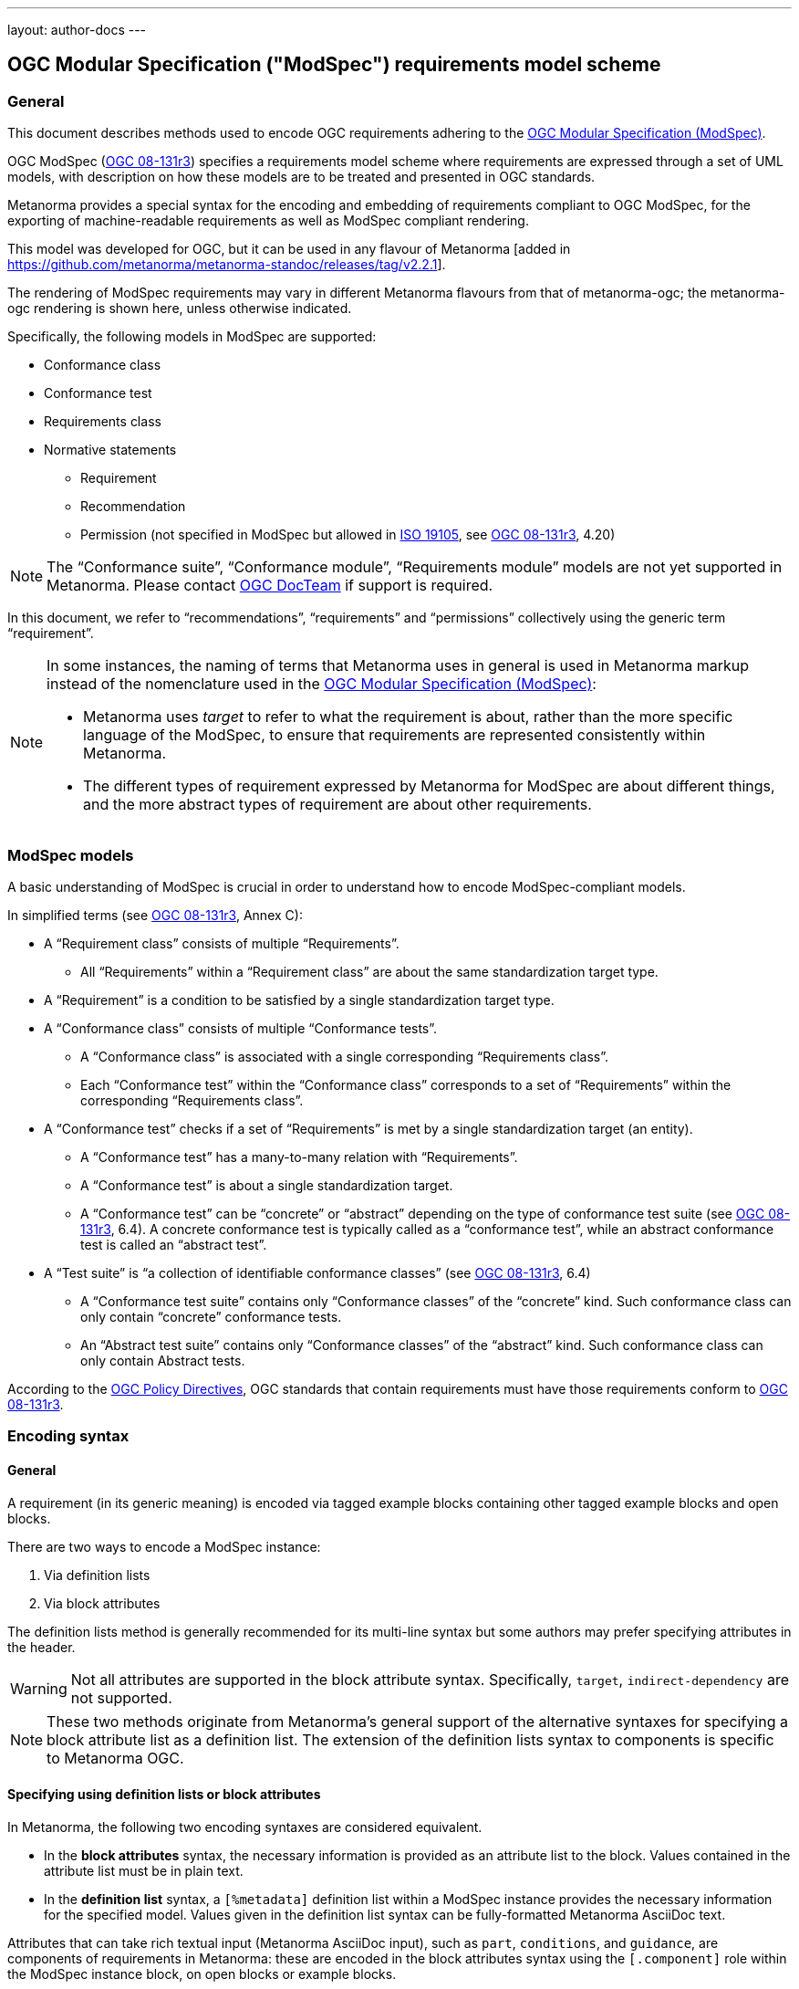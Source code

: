 ---
layout: author-docs
---

== OGC Modular Specification ("ModSpec") requirements model scheme

=== General

This document describes methods used to encode OGC requirements adhering to
the https://www.ogc.org/standards/modularspec[OGC Modular Specification (ModSpec)].

OGC ModSpec (https://portal.ogc.org/files/?artifact_id=34762[OGC 08-131r3])
specifies a requirements model scheme where requirements are expressed through a
set of UML models, with description on how these models are to be treated and
presented in OGC standards.

Metanorma provides a special syntax for the encoding and embedding of
requirements compliant to OGC ModSpec, for the exporting of machine-readable
requirements as well as ModSpec compliant rendering.

This model was developed for OGC, but it can be used in any flavour of
Metanorma [added in https://github.com/metanorma/metanorma-standoc/releases/tag/v2.2.1].

The rendering of ModSpec requirements may vary in different Metanorma flavours from that
of metanorma-ogc; the metanorma-ogc rendering is shown here, unless otherwise indicated.

Specifically, the following models in ModSpec are supported:

* Conformance class
* Conformance test
* Requirements class
* Normative statements
** Requirement
** Recommendation
** Permission (not specified in ModSpec but allowed in
https://www.iso.org/standard/26010.html[ISO 19105],
see https://portal.ogc.org/files/?artifact_id=34762[OGC 08-131r3], 4.20)

NOTE: The "`Conformance suite`", "`Conformance module`", "`Requirements module`"
models are not yet supported in Metanorma. Please contact
https://www.ogc.org/projects/groups/docteam[OGC DocTeam] if support is required.

In this document, we refer to "`recommendations`", "`requirements`" and
"`permissions`" collectively using the generic term "`requirement`".

[NOTE]
--
In some instances, the naming of terms that Metanorma uses in general is
used in Metanorma markup instead of the nomenclature used in the
https://www.ogc.org/standards/modularspec[OGC Modular Specification (ModSpec)]:

* Metanorma uses _target_ to refer to what the requirement is about, rather
than the more specific language of the ModSpec, to ensure that requirements are
represented consistently within Metanorma.

* The different types of requirement expressed by Metanorma for ModSpec are about
different things, and the more abstract types of requirement are about other
requirements.
--

=== ModSpec models

A basic understanding of ModSpec is crucial in order to understand how to encode
ModSpec-compliant models.

In simplified terms (see https://portal.ogc.org/files/?artifact_id=34762[OGC 08-131r3], Annex C):

* A "`Requirement class`" consists of multiple "`Requirements`".

** All "`Requirements`" within a "`Requirement class`" are about the same
standardization target type.

* A "`Requirement`" is a condition to be satisfied by a single standardization
target type.

* A "`Conformance class`" consists of multiple "`Conformance tests`".

** A "`Conformance class`" is associated with a single corresponding
"`Requirements class`".

** Each "`Conformance test`" within the "`Conformance class`"
corresponds to a set of "`Requirements`" within the corresponding
"`Requirements class`".

* A "`Conformance test`" checks if a set of "`Requirements`" is met by a single
standardization target (an entity).

** A "`Conformance test`" has a many-to-many relation with "`Requirements`".

** A "`Conformance test`" is about a single standardization target.

** A "`Conformance test`" can be "`concrete`" or "`abstract`" depending on the
type of conformance test suite (see https://portal.ogc.org/files/?artifact_id=34762[OGC 08-131r3], 6.4). A concrete conformance test is typically called as a "`conformance test`",
while an abstract conformance test is called an "`abstract test`".

* A "`Test suite`" is "`a collection of identifiable conformance classes`"
(see https://portal.ogc.org/files/?artifact_id=34762[OGC 08-131r3], 6.4)

** A "`Conformance test suite`" contains only "`Conformance classes`" of the
"`concrete`" kind. Such conformance class can only contain "`concrete`"
conformance tests.

** An "`Abstract test suite`" contains only "`Conformance classes`" of the
"`abstract`" kind. Such conformance class can only contain Abstract tests.

// NOTE: In order to match the Metanorma encoding of requirements to legacy OGC
// AsciiDoc markup of requirements, users can refer to the rendering of Metanorma
// requirements which is aligned the existing, tabular OGC encoding of
// requirements.

According to the https://www.ogc.org/ogc/policies/directives[OGC Policy Directives],
OGC standards that contain requirements must have those requirements conform to
https://portal.ogc.org/files/?artifact_id=34762[OGC 08-131r3].


=== Encoding syntax

==== General

A requirement (in its generic meaning) is encoded via tagged example blocks
containing other tagged example blocks and open blocks.

There are two ways to encode a ModSpec instance:

. Via definition lists
. Via block attributes

The definition lists method is generally recommended for its multi-line syntax
but some authors may prefer specifying attributes in the header.

WARNING: Not all attributes are supported in the block attribute syntax.
Specifically, `target`, `indirect-dependency` are not supported.

NOTE: These two methods originate from Metanorma's general support of the
alternative syntaxes for specifying a block attribute list as a definition list.
The extension of the definition lists syntax to components is specific to
Metanorma OGC.


==== Specifying using definition lists or block attributes

In Metanorma, the following two encoding syntaxes are considered equivalent.

* In the *block attributes* syntax, the necessary information is provided as an
attribute list to the block.
Values contained in the attribute list must be in plain text.

* In the *definition list* syntax, a `[%metadata]` definition list within a
ModSpec instance provides the necessary information for the specified model.
Values given in the definition list syntax can be fully-formatted Metanorma
AsciiDoc text.

Attributes that can take rich textual input (Metanorma AsciiDoc input), such as
`part`, `conditions`, and `guidance`, are components of requirements in Metanorma: these are
encoded in the block attributes syntax using the `[.component]` role within the
ModSpec instance block, on open blocks or example blocks.

[example]
.Example of encoding a ModSpec requirement "part" in an open block syntax
====
[source,adoc]
----
[.component,class=part]
--
Part A of the requirement.
--
----
====

[example]
.Example of encoding a ModSpec requirement "part" in an example block syntax
======
[source,adoc]
----
[.component,class=part]
====
Part A of the requirement.
====
----
======

Conversely, in definition list syntax, not only components such as `part` and
`conditions`, but also `description` for descriptive text, can be specified
in the definition list. (In block attributes syntax, descriptive text is left
as normal text.)

The definition list may contain embedded levels [added in https://github.com/metanorma/metanorma-ogc/releases/tag/v1.4.3];
this is needed specifically for steps embedded within a test method.

If you need to insert a cross-reference to a component, for example referencing
a specific part of a requirement elsewhere, you can only use the block
attributes sequence (as illustrated above).

The following two examples demonstrate encoding of a ModSpec requirement
that are encoded in Metanorma XML identically (and therefore rendered
identically in output).

[source,asciidoc]
.ModSpec requirement in definition list syntax
----
[requirement]
.Encoding of logical models
====
[%metadata]
identifier:: ogc/spec/waterml/2.0/req/xsd-xml-rules
subject:: system
part:: Metadata models faithful to the original UML model.
description:: Logical models encoded as XSDs should be faithful to the original
UML conceptual models.

test-method::
step::: Step 1
step::: Step 2
step:::: Step 2a
step:::: Step 2b
step::: Step 3
====
----

[source,asciidoc]
.ModSpec requirement in block attributes syntax
----
[requirement,identifier="ogc/spec/waterml/2.0/req/xsd-xml-rules",subject="system"]
.Encoding of logical models
====

[.component,class=part]
--
Metadata models faithful to the original UML model.
--

[.component,class=test-method]
-----
[.component,class=step]
------
Step 1
------

[.component,class=step]
------
Step 2

[.component,class=step]
-------
Step 2a
-------

[.component,class=step]
-------
Step 2b
-------
------

[.component,class=step]
------
Step 3
------
-----

Logical models encoded as XSDs should be faithful to the original UML conceptual
models.
====
----

These two syntaxes can be mixed.


==== Instance attributes

A ModSpec model instance is encoded with one of these block types:

* `[requirement]` for Requirement
* `[recommendation]` for Recommendation
* `[permission]` for Permission
* `[requirements_class]` for Requirements class
* `[conformance_test]` for Conformance test
* `[conformance_class]` for Conformance class
* `[abstract_test]` for Abstract test

NOTE: These ModSpec types are available from [added in https://github.com/metanorma/metanorma-ogc/releases/tag/v1.4.3]

In addition, if the Metanorma generic `[requirements]` block is used, these
values are to be used in the `type` attribute.

The following two encodings are equivalent:

[source,asciidoc]
----
[conformance_test]
----

[source,asciidoc]
----
[requirement,type=conformance_test]
----

Attributes accepted by a ModSpec instance are as follows:

`identifier`:: (mandatory) Identifier of the requirement, typically a URI. Plain text.
+
This must be unique in the document (as required by ModSpec), and is also used for referencing
and cross-linking between ModSpec instances.
+
NOTE: The `identifier` was previously encoded as `label` until
https://github.com/metanorma/metanorma-ogc/releases/tag/v2.2.0 .

`subject`:: (optional) Subject that the model refers to. Plain text.

`obligation`:: (optional) Accepted values are one of:
*** `requirement` (default)
*** `recommendation`
*** `permission`

`target`:: (conditional: only for conformance-related models)
The "target" that is being tested against, specified with the identifier of the
requirement or requirements class. (Replaces `subject` in that context.)
+
NOTE: The `target` is only supported in definition list syntax. [added in https://github.com/metanorma/metanorma-ogc/releases/tag/v2.2.0]

*** When in a conformance test (or an abstract test), specify the corresponding
identifier of the requirement that is being tested.

*** When in a conformance class, specify the corresponding identifier of the
requirement class that is being tested.

// * `model` (optional when using Metanorma OGC). Type of model. The value of `ogc`
// means using OGC ModSpec models.

Differentiated types of ModSpec models allow additional attributes.

[[generalreqt]]
==== Requirement, recommendation, permission

A Requirement (or Recommendation, Permission) is encoded as a `requirement`,
`recommendation`, or `permission` block or by setting `type` to `requirement`,
`recommendation`, or `permission`.

It supports the following attributes in addition to base ModSpec attributes:

`conditions`:: (optional)
Conditions on where this requirement applies. Accepts rich text.

`part`:: (optional) A requirement can contain multiple parts of
sub-requirements. Accepts rich text. Labelled with a capital alphabetic letter.

NOTE: A part is distinct from a step (as appears in <<conftest>>): a part is a
component of a requirement, which is itself a requirement. A step is a stage in
a process of testing a requirement: it only makes sense within a test method.

`guidance`:: (optional) Guidance on how to apply the requirement. Used to avoid
numbering of notes or examples as part of the overall document. Accepts
rich text. Guidance is always rendered last in ModSpec. [added in https://github.com/metanorma/mn-requirements/releases/tag/v0.1.4]

`inherit`:: (optional) A requirement can inherit from one or more requirements
(_direct dependency_ in ModSpec terms).
Accepts identifiers of other requirements: multiple values are semicolon-delimited.
Can be repeated in definition list syntax.

`indirect-dependency`:: (optional) A requirement can inherit indirectly
from one or more requirement classes, which have a different standardisation target from that of the
requirement. That requirement class is used, produced, or associated with the current requirement,
but its requirements are not inherited by this requirement.
Only supported in definition list syntax. [added in https://github.com/metanorma/metanorma-ogc/releases/tag/v2.2.1]

`classification`:: (optional) Classification of this requirement.
The `classification` attribute is marked up as in the rest of Metanorma:
`key1=value1;key2=value2...`, where _value_ is either a single
string, or a comma-delimited list of values.

`requirement`, `permission`, `recommendation`:: A requirement, permission, or recommendation
contained within a requirement. The value of the element is its identifier.
Only supported in definition list syntax.

`conformance-test`, `abstract-test`, `conformance-class`, 
`requirement-class` `recommendation-class`, `permission-class`::
A requirement, permission, or recommendation of those categories,
contained within a requirement. The value of the element is its identifier.
Only supported in definition list syntax. [added in https://github.com/metanorma/mn-requirements/releases/tag/v0.1.6]

NOTE: `conditions`, `part` supported since [added in https://github.com/metanorma/metanorma-ogc/releases/tag/v1.4.2].

NOTE: In the native OGC rendering of ModSpec, the `description` attributes, which introduces descriptive statements
related to the requirement, is displayed as unlabelled text. In flavours which label descriptions explicitly,
such as ISO [added in https://github.com/metanorma/mn-requirements/releases/tag/v0.1.2], descriptions are labelled as
_Statement_ for requirements, recommendations, permissions, and conformance tests. They are left as _Description_
for other kinds of requirement.

[example]
.OGC CityGML 3.0 sample requirement with two parts (block attributes)
======
[source,asciidoc]
----
[requirement,identifier="/req/relief/classes"]
====
For each UML class defined or referenced in the Relief Package:

[.component,class=part]
--
The Implementation Specification SHALL contain an element which represents the
same concept as that defined for the UML class.
--

[.component,class=part]
--
The Implementation Specification SHALL represent associations with the same
source, target, direction, roles, and multiplicities as those of the UML class.
--
====
----

renders as:

image::/assets/author/ogc/reqt1.png[Rendering]
======

[example]
.OGC CityGML 3.0 sample requirement with two parts (definition list)
======
[source,asciidoc]
----
[requirement]
====
[%metadata]
identifier:: /req/relief/classes
description:: For each UML class defined or referenced in the Relief Package:
part:: The Implementation Specification SHALL contain an element which represents the
same concept as that defined for the UML class.
part:: The Implementation Specification SHALL represent associations with the same
source, target, direction, roles, and multiplicities as those of the UML class.
====
----

This renders in OGC as:

|===
2+^|Requirement 1

2+|`/req/relief/classes`
2+|For each UML class defined or referenced in the Relief Package:
|A | The Implementation Specification SHALL contain an element which represents the
same concept as that defined for the UML class.
|B | The Implementation Specification SHALL represent associations with the same
source, target, direction, roles, and multiplicities as those of the UML class.
|===


This renders in ISO as:

.Requirement 1
|===
|Identifier |`/req/relief/classes`
|Statement | For each UML class defined or referenced in the Relief Package:
a|A | The Implementation Specification SHALL contain an element which represents the
same concept as that defined for the UML class.
|B | The Implementation Specification SHALL represent associations with the same
source, target, direction, roles, and multiplicities as those of the UML class.
|===


======

[example]
.OGC CityGML 3.0 sample requirement with two parts (definition list)
======
[source,asciidoc]
.OGC GroundWaterML 2.0 sample requirement
----
[requirement,id="/req/core/encoding",identifier="/req/core/encoding"]
====
All target implementations SHALL conform to the appropriate GroundWaterML2
Logical Model UML defined in Section 8.
====
----

renders as:

image::/assets/author/ogc/reqt2.png[Rendering]
======

// The entries `test-purpose`, `test-method`, `conditions`, and `part` will
// be recognised as components of those types.

// [source,asciidoc]
// .ModSpec requirement in definition list syntax
// ----
// [requirement]
// ====
// [%metadata]
// model:: ogc
// type:: class
// identifier:: http://www.opengis.net/spec/waterml/2.0/req/xsd-xml-rules[*req/core*]
// subject:: Encoding of logical models
// inherit:: urn:iso:dis:iso:19156:clause:7.2.2
// inherit:: urn:iso:dis:iso:19156:clause:8
// inherit:: http://www.opengis.net/doc/IS/GML/3.2/clause/2.4
// inherit:: O&M Abstract model, OGC 10-004r3, clause D.3.4
// inherit:: http://www.opengis.net/spec/SWE/2.0/req/core/core-concepts-used
// inherit:: <<ref2>>
// inherit:: <<ref3>>
// classification:: priority:P0
// classification:: domain:Hydrology,Groundwater
// classification:: control-class:Technical
// obligation:: recommendation,requirement
// conditions::
// . Candidate test subject is a witch
// . Widget has been suitably calibrated for aerodynamics
// part:: Determine travel distance by flight path
// part:: Widget has been suitably calibrated for aerodynamics

// Logical models encoded as XSDs should be faithful to the original UML conceptual
// models.
// ====
// ----


// [source,asciidoc]
// .ModSpec requirement in attribute list syntax
// ----
// === Clause Four Point Five
// [[a1]]
// [recommendation,identifier=/ogc/recommendation/wfs/2,obligation=permission,subject=user,inherit=/ss/584/2015/level/1,classification="control-class:Technical;priority:P0"]
// .Widgets
// ====
// [.component,class=conditions]
// --
// . Candidate test subject is a witch
// . Widget has been suitably calibrated for aerodynamics
// --

// [.component,class=part]
// --
// Determine travel distance by flight path
// --

// [[a2]]
// [.component,class=part]
// --
// Independently verify flight path
// --

// Widgets are tested for aerodynamic flight potential in partnership with witches.
// Consult local coven for more information.
// ====

// == Clause Five
// See <<a1>>, in particular <<a2>>.
// ----

// will render as follows:

// ____
// *4.5 Clause Four Point Five*

// [cols="1,3"]
// |===
// 2+a|Recommendation 1 +
// Widgets

// |Subject  |user
// |Dependency   |/ss/584/2015/level/1A
// |Conditions
// a|
// . Candidate test subject is a witch
// . Widget has been suitably calibrated for aerodynamics

// |A | Determine travel distance by flight path
// |B | Independently verify flight path
// |Control-class |Technical
// |Priority |P0
// 2+|Widgets are tested for aerodynamic flight potential in partnership with witches.
// Consult local coven for more information.

// |===

// *5. Clause Five*

// See Clause 4.5, Recommendation 1, in particular Clause 4.5, Recommendation 1 B.
// ____


[[reqt_class]]
==== Requirements class

A "`Requirements class`" is encoded as a block of `requirements_class` or using
`type` equals to `requirements_class`.

A Requirements class is cross-referenced and captioned as a
"`{Requirement} class {N}`" [added in https://github.com/metanorma/metanorma-ogc/releases/tag/v0.2.11].

NOTE: Classes for Recommendations will be captioned as
"`Recommendations class {N}`", similarly for "`Requirements class {N}`" and
"`Permissions class {N}`".

Requirements classes allow the following attributes in addition to the base
ModSpec attributes:

Name:: (mandatory) Name of the requirements class should be specified as the
block caption.

`subject`:: (mandatory) The Target Type. Rendered as _Target Type_.

`inherit`:: (optional)
Dependent requirements classes. See <<generalreqt,Requirement, recommendation, permission>>.

`indirect-dependency`:: (optional)
Indirect dependent requirements classes. See <<generalreqt,Requirement, recommendation, permission>>.

`guidance`:: (optional)
Guidance on requirement class. See <<generalreqt,Requirement, recommendation, permission>>.

Embedded requirements (optional)::
Requirements contained in a class are marked up as nested requirements.

[example]
.Example from OGC CityGML 3.0
======
[source,asciidoc]
----
[requirements_class]
====
[%metadata]
identifier:: http://www.opengis.net/spec/CityGML-1/3.0/req/req-class-building
subject:: Implementation Specification
inherit:: /req/req-class-core
inherit:: /req/req-class-construction
====
----

renders as:

image::/assets/author/ogc/reqt3.png[Rendering]
======

NOTE: In this example, both block attributes and definition list syntax is used;
the `inherit` attribute has two values, which are expressed in the definition list.

// TODO: Add rendering example

A requirements class can contain multiple requirements, specified with embedded
requirements.

The contents of these embedded requirements may be specified within the
requirements class, or specified outside of the requirements class (referenced
using the identifier). If the requirement is specified within a definition list,
the definition list value is interpreted as the requirement identifier.

[example]
.Example from OGC GroundWaterML 2.0 (definition list)
======
[source,asciidoc]
----
[requirements_class]
.GWML2 core logical model
====
[%metadata]
identifier:: http://www.opengis.net/spec/waterml/2.0/req/xsd-xml-rules[*req/core*]
obligation:: requirement
subject:: Encoding of logical models
inherit:: urn:iso:dis:iso:19156:clause:7.2.2
inherit:: urn:iso:dis:iso:19156:clause:8
inherit:: http://www.opengis.net/doc/IS/GML/3.2/clause/2.4
inherit:: O&M Abstract model, OGC 10-004r3, clause D.3.4
inherit:: http://www.opengis.net/spec/SWE/2.0/req/core/core-concepts-used
requirement:: /req/core/encoding
requirement:: /req/core/quantities-uom
====
----

renders as:

____
[cols="1,3"]
|===
2+a|Requirement Class 1 +
GWML2 core logical model

2+a|http://www.opengis.net/spec/waterml/2.0/req/xsd-xml-rules[*req/core*]
|Obligation   |Requirement
|Target Type  |Encoding of logical models
|Dependency   |urn:iso:dis:iso:19156:clause:7.2.2
|Dependency   |urn:iso:dis:iso:19156:clause:8
|Dependency   |http://www.opengis.net/doc/IS/GML/3.2/clause/2.4
|Dependency   |O&M Abstract model, OGC 10-004r3, clause D.3.4
|Dependency   |http://www.opengis.net/spec/SWE/2.0/req/core/core-concepts-used
|Requirement  |/req/core/encoding
|Requirement  |/req/core/quantities-uom

|===
____
======

[example]
.Example from OGC GroundWaterML 2.0 (block attributes)
========
[source,asciidoc]
----
[requirements_class,inherit="urn:iso:dis:iso:19156:clause:7.2.2;urn:iso:dis:iso:19156:clause:8;http://www.opengis.net/doc/IS/GML/3.2/clause/2.4;O&M Abstract model, OGC 10-004r3, clause D.3.4;http://www.opengis.net/spec/SWE/2.0/req/core/core-concepts-used"]
.GWML2 core logical model
====
[%metadata]
subject:: Encoding of logical models
identifier:: http://www.opengis.net/spec/waterml/2.0/req/xsd-xml-rules[*req/core*]

[requirement,identifier="/req/core/encoding"]
======
======

[requirement,identifier="/req/core/quantities-uom"]
======
======
====
----
========

Embedded requirements (such as are found within Requirements classes) will
automatically insert cross-references to the non-embedded requirements with the
same identifier [added in https://github.com/metanorma/metanorma-ogc/releases/tag/v1.0.8].

[example]
.Example of specifying embedded requirements within a ModSpec instance
========
[source,asciidoc]
----
[requirements_class,identifier="/req/conceptual"]
.GWML2 core logical model
====

[requirement,identifier="/req/core/encoding"]
======
======

====

[requirement,identifier="/req/core/encoding"]
====
Encoding requirement
====
----

renders as:

____
[cols="1,3"]
|===
2+| *Requirement Class 3: GWML2 core logical model* +
/req/conceptual

| Requirement 1   | /req/core/encoding
|===

[cols="1,3"]
|===
2+|*Requirement 1*
/req/core/encoding

2+| Encoding requirement

|===
____
========



==== Conformance class

Specified by setting the block as `conformance_class` or by using `type` as
`conformance_class`.

A Conformance class is cross-referenced and captioned as
"`Conformance class {N}`", and is otherwise rendered identically to a
"`Requirements class`" [added in https://github.com/metanorma/metanorma-ogc/releases/tag/v1.0.4].

Conformance classes support the following attributes in addition to base ModSpec
attributes:

`target`:: (mandatory) Associated Requirements class. Populated with the identifier of the
Requirements class. Rendered as _Requirements Class_.

`inherit`:: (optional) Dependencies of the conformance class. Accepts multiple
values, which are the identifiers of other requirements.
See <<generalreqt,Requirement, recommendation, permission>>.

`indirect-dependency`:: (optional) Indirect dependent requirements classes. See
<<generalreqt,Requirement, recommendation, permission>>.

Conformance classes also feature:

Name:: (optional) Specified as the block caption.

Nesting:: (optional) Conformance tests contained in a conformance class are
encoded as conformance tests within the conformance class block, marked as `conformance-test:: `.
See <<reqt_class,Requirements class>>.

NOTE: Conformance classes do not have a Target Type (as specified in ModSpec).
If one must be encoded, it should be encoded as a classification key-value
pair.

[example]
.Example of encoding a conformance class using definition list syntax
======
[source,asciidoc]
----
[conformance_class]
====
[%metadata]
identifier:: http://www.opengis.net/spec/ogcapi-features-2/1.0/conf/crs
target:: http://www.opengis.net/spec/CityGML-1/3.0/req/req-class-building
indirect-dependency:: http://www.opengis.net/doc/IS/ogcapi-features-1/1.0#ats_core
classification:: Target Type:Web API
====
----

renders as:

____

[cols="1,3"]
|===
2+a|Conformance Class 1

2+a|http://www.opengis.net/spec/ogcapi-features-2/1.0/conf/crs
|Requirements Class  |_Requirements Class 'Coordinate Reference Systems by Reference'_
|Dependency   |http://www.opengis.net/doc/IS/ogcapi-features-1/1.0#ats_core
|Target Type   |Web API
|===
____
======

[example]
.Example of encoding a conformance class using list attribute syntax
======
[source,asciidoc]
----
[conformance_class,identifier="http://www.opengis.net/spec/ogcapi-features-2/1.0/conf/crs",inherit="http://www.opengis.net/doc/IS/ogcapi-features-1/1.0#ats_core",classification="Target Type:Web API"]
====
[%metadata]
target:: http://www.opengis.net/spec/CityGML-1/3.0/req/req-class-building
====
----
======


[[conftest]]
==== Conformance test and Abstract test

A "`Conformance test`" can be "`concrete`" or "`abstract`" depending on the type
of conformance test suite (see https://portal.ogc.org/files/?artifact_id=34762[OGC 08-131r3], 6.4).

The OGC author should identify whether a standard requires an "`Abstract test
suite`" or a "`Conformance test suite`" in order to decide the encoding of
"`Conformance tests`" (concrete tests) versus "`Abstract tests`".

* A conformance test is specified by creating a `conformance_test` block or
using `type` as `conformance_test`.
It is cross-referenced as "`Conformance test {N}`"

* An abstract test is specified by creating an `abstract_test` block or using
`type` as `abstract_test`, or `conformance_test` together with
`abstract=true`.
It is cross-referenced as "`Abstract test {N}`" [added in https://github.com/metanorma/metanorma-ogc/releases/tag/v1.0.4].

// NOTE: Verifications for Recommendations will be captioned as
// Recommendation Tests, similarly for Requirement Tests and
// Permission Tests.

Conformance tests support the following attributes and components in addition to
base ModSpec attributes:

`target`:: The associated requirement. Populated with the identifier of the requirement.
Multiple semicolon-delimited values may be provided. Rendered as _Requirement_.

`inherit`:: (optional) Dependencies. Accepts multiple values, which are the identifiers
of other requirements.  See <<generalreqt,Requirement, recommendation, permission>>.
* `indirect-dependency` (optional). Indirect dependent requirements classes. See <<generalreqt,Requirement, recommendation, permission>>.

Components:: (optional) Components of the conformance test. Accepts rich
text. [added in https://github.com/metanorma/metanorma-ogc/releases/tag/v1.4.0].
Allows the following classes:

`test-purpose`::: (optional) Purpose of the test. Rich text. Presented as _Test
Purpose_ [added in https://github.com/metanorma/metanorma-ogc/releases/tag/v1.4.2]

`test-method`::: (optional) Method of the test. Rich text. Presented as _Test
Method_ [added in https://github.com/metanorma/metanorma-ogc/releases/tag/v1.4.2]

`step`::: (optional) Step of the test method. Is expected to be embedded within `test-method`,
and may contain substeps of its own. Rich text. Presented as a numbered list.
added in https://github.com/metanorma/metanorma-ogc/releases/tag/v1.4.2].
+
Steps can be nested, the nested list order is: _arabic_, then _alphabetic_, then
_roman_.

`test-method-type`::: (optional) Method of the test. Rich text. Presented as
_Test Method Type_ [added in https://github.com/metanorma/metanorma-ogc/releases/tag/v1.4.3]

`reference`::: (optional) Purpose of the test. Rich text. Presented as _Reference_.

Test type:: The test type of a Conformance test is encoded as a `classification` key-value pair.


Conformance tests also feature:

* Name (optional). Specified as the requirement's block caption.

NOTE: Conformance Tests are excluded from the "`Table of Requirements`" in Word
output [added in https://github.com/metanorma/metanorma-ogc/releases/tag/v0.2.10].

[example]
.Example of Abstract test from CityGML 3.0 (definition list)
======
[source,adoc]
----
[abstract_test]
====
[%metadata]
identifier:: /conf/core/classes

target:: /req/core/classes

test-purpose:: To validate that the Implementation Specification correctly
implements the UML Classes defined in the Conceptual Model.

test-method-type:: Manual Inspection

description:: For each UML class defined or referenced in the Core Package:

part:: Validate that the Implementation Specification contains a data element
which represents the same concept as that defined for the UML class.

part:: Validate that the data element has the same relationships with other
elements as those defined for the UML class. Validate that those relationships
have the same source, target, direction, roles, and multiplicities as those
documented in the Conceptual Model.
====
----

renders as:

image::/assets/author/ogc/reqt4.png[Rendering]
======


[example]
.Example of Abstract test from CityGML 3.0 (block attributes)
======
[source,adoc]
----
[abstract_test,identifier="/conf/core/classes"]
====
[%metadata]
target:: /req/core/classes

[.component,class=test-purpose]
--
To validate that the Implementation Specification correctly implements the UML
Classes defined in the Conceptual Model.
--

[.component,class=test-method-type]
--
Manual Inspection
--

For each UML class defined or referenced in the Core Package:

[.component,class=part]
--
Validate that the Implementation Specification contains a data element which
represents the same concept as that defined for the UML class.
--

[.component,class=part]
--
Validate that the data element has the same relationships with other elements as
those defined for the UML class. Validate that those relationships have the same
source, target, direction, roles, and multiplicities as those documented in the
Conceptual Model.
--
====
----
======

[example]
.Example of Abstract test from DGGS (definitions list)
======
[source,asciidoc]
----
[abstract_test]
====
[%metadata]
identifier:: /conf/crs/crs-uri
target:: /req/crs/crs-uri
target:: /req/crs/fc-md-crs-list-A
target:: /req/crs/fc-md-storageCrs
target:: /req/crs/fc-md-crs-list-global
classification:: Test Type:Basic
test-purpose:: Verify that each CRS identifier is a valid value
test-method::
+
--
For each string value in a `crs` or `storageCrs` property in the collections and collection objects,
validate that the string conforms to the generic URI syntax as specified by
https://tools.ietf.org/html/rfc3986#section-3[RFC 3986, section 3].

. For http-URIs (starting with `http:`) validate that the string conforms to the syntax specified by RFC 7230, section 2.7.1.

. For https-URIs (starting with `https:`) validate that the string conforms to the syntax specified by RFC 7230, section 2.7.2.
--
reference:: <<ogc_07_147r2,clause=15.2.2>>
====
----

renders as:

____

[cols="1,3"]
|===
2+a|Abstract Test 1

2+a|/conf/crs/crs-uri
|Requirement  |_/req/crs/crs-uri, /req/crs/fc-md-crs-list A, /req/crs/fc-md-storageCrs, /req/crs/fc-md-crs-list-global_
|Test Purpose   |Verify that each CRS identifier is a valid value
|Test Method   a|For each string value in a `crs` or `storageCrs` property in the collections and collection objects,
validate that the string conforms to the generic URI syntax as specified by
https://tools.ietf.org/html/rfc3986#section-3[RFC 3986, section 3].

. For http-URIs (starting with `http:`) validate that the string conforms to the syntax specified by RFC 7230, section 2.7.1.
. For https-URIs (starting with `https:`) validate that the string conforms to the syntax specified by RFC 7230, section 2.7.2.

|Reference | OGC-07-147r2: cl. 15.2.2
|Test Type | Basic
|===
____
======

[example]
.Example of Abstract test from DGGS (block attributes)
======
[source,asciidoc]
----
[abstract_test,identifier="/conf/crs/crs-uri",classification="Test Type:Basic"]
====
[%metadata]
target:: /req/crs/crs-uri
target:: /req/crs/fc-md-crs-list-A
target:: /req/crs/fc-md-storageCrs
target:: /req/crs/fc-md-crs-list-global

[.component,class=test-purpose]
--
Verify that each CRS identifier is a valid value
--

[.component,class=test-method]
--
For each string value in a `crs` or `storageCrs` property in the collections and collection objects,
validate that the string conforms to the generic URI syntax as specified by
https://tools.ietf.org/html/rfc3986#section-3[RFC 3986, section 3].

. For http-URIs (starting with `http:`) validate that the string conforms to the syntax specified by RFC 7230, section 2.7.1.

. For https-URIs (starting with `https:`) validate that the string conforms to the syntax specified by RFC 7230, section 2.7.2.
--

[.component,class=reference]
--
<<ogc_07_147r2,clause=15.2.2>>
--

====
----
======


=== Rendering of ModSpec instances

OGC ModSpec instances are rendered in a table format.

NOTE: This rendering method is consistent with prior OGC practice.

* For HTML rendering, the CSS class of the ModSpec specification table is the
`type` attribute of the requirement.
+
--
The following types are recognised:

** No value for Requirements
** `conformance_test` for Conformance tests
** `abstract_test` for Abstract tests
** `requirements_class` for Requirements classes
** `conformance_class` for Conformance classes

The default CSS class currently assigned for HTML rendering is `recommend`.
--

* The heading of the table (spanning two columns) is its name (the role
or style of the requirement, e.g. `[permission]` or `[.permission]`), optionally
followed by its title (the caption of the requirement, e.g. `.Title`).

* The title of the table (spanning two columns) is its `identifier` attribute.

* The initial rows of the body of the table give metadata about the requirement.
They include:

** The `obligation` attribute of the requirement, if given: _Obligation_
followed by the attribute value

** The `subject` attribute of the requirement, if given: _Subject_, followed by the attribute.
The subject attribute can be marked up as a cross-reference
to another requirement given in the same document. If there are multiple values of the subject,
they are semicolon delimited [added in https://github.com/metanorma/metanorma-standoc/releases/tag/v1.10.4].

** The `inherit` attribute of the requirement, if given: _Dependency_ followed
by the attribute value. If there are multiple values of the attribute,
they are semicolon delimited.

** The `indirect-dependency` attribute of the requirement, if given:
_Indirect Dependency_ followed by the attribute value. If there are multiple
values of the attribute, they are semicolon delimited.

** The `classification` attributes of the requirement, if given: the
classification tag (in capitals), followed by the classification value.

* The remaining rows of the requirement are the remaining components of the
requirement, encoded as table rows instead of as a definition table (as they are
by default in Metanorma).

** These include the explicit `component` components of the
requirement [added in https://github.com/metanorma/metanorma-ogc/releases/tag/v1.4.0],
which capture internal components of the requirement defined in ModSpec.
+
These are divided into two categories:

*** Components with a `class` attribute other than `part` are
extracted in order, with the class name normalised (title case), followed by the component contents.
So a component with a `class` attribute of `conditions` will be rendered as
_Conditions_ followed by the component contents. In the foregoing, we have seen components defined
in ModSpec: `test-purpose, test-method, test-method-type, conditions, reference`. However the block attribute
syntax allows open-ended component names.

*** Components with the `class` attribute `part` are extracted and presented in
order: each Part is rendered as an incrementing capital letter (_A_, _B_, _C_
and so on), followed by the component contents. Any cross-references to part components
will automatically be labelled with the identifier of their parent requirement, followed by their ordinal
letter.

** Components can include descriptive text (`description`), which is interleaved with
other components.

** Components can include open blocks marked with role attributes. That includes the
legacy Metanorma components:

*** `[.specification]`
*** `[.measurement-target]`
*** `[.verification]`
*** `[.import]`


=== Legacy usage

==== Legacy Metanorma OGC AsciiDoc syntax

For legacy reasons, a second Metanorma OGC AsciiDoc syntax is permitted for
recommendations, requirements and permissions.

In this syntax, Metanorma AsciiDoc tables are used to express the
data needed for requirements:

* Type of requirement. Specified in the first table cell,
  one of `Recommendation`, `Requirement` or `Permission`.

** Optionally followed by a number
  (which is ignored in parsing; the elements are renumbered automatically in
  rendering.)

* Internal label. First paragraph of the second table cell.

* Body of requirement. Second and subsequent paragraphs of the second table cell.

[example]
====
[source,asciidoc]
----
[[recommendation1]]
|===
|Recommendation |/ogc/recommendation/wfs/2 +

If the API definition document uses the OpenAPI Specification 3.0,
the document SHOULD conform to the
<<rc_oas30,OpenAPI Specification 3.0 requirements class>>.
|===
----
====

==== Legacy ModSpec type keywords

These values for the ModSpec model type have been deprecated:

* `general` for Requirement, Recommendation or Permission (now `requirement`, `recommendation` or `permission`)
* `class` for Requirements class (now `requirements_class`)
* `verification` for Conformance test (now `conformance_test`)
* `conformanceclass` for Conformance class (now `conformance_class`)
* `abstracttest` for Abstract test (now `abstract_test`)
